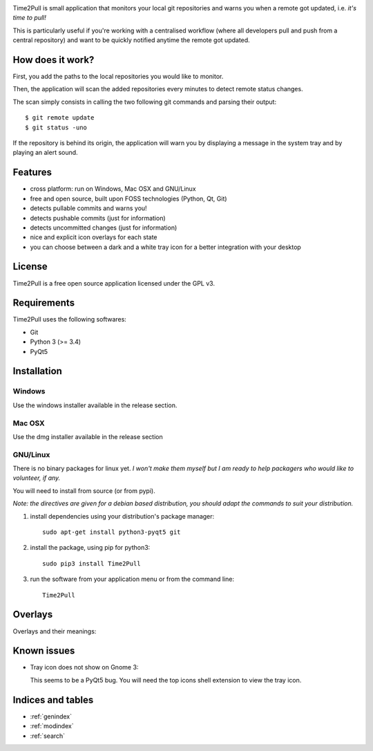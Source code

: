 
.. image:: https://raw.githubusercontent.com/ColinDuquesnoy/Time2Pull/develop/time2pull/forms/icons/Time2Pull_banner.png

Time2Pull is small application that monitors your local git repositories and
warns you when a remote got updated, i.e. *it's time to pull!*

This is particularly useful if you're working with a centralised workflow
(where all developers pull and push from a central repository) and want to
be quickly notified anytime the remote got updated.


How does it work?
=================

First, you add the paths to the local repositories you would like to monitor.

Then, the application will scan the added repositories every minutes to detect remote status changes.

The scan simply consists in calling the two following git commands and parsing their output::

  $ git remote update
  $ git status -uno

If the repository is behind its origin, the application will warn you by displaying a message in the system
tray and by playing an alert sound.


Features
========

- cross platform: run on Windows, Mac OSX and GNU/Linux
- free and open source, built upon FOSS technologies (Python, Qt, Git)
- detects pullable commits and warns you!
- detects pushable commits (just for information)
- detects uncommitted changes (just for information)
- nice and explicit icon overlays for each state
- you can choose between a dark and a white tray icon for a better integration with your desktop


License
=======

Time2Pull is a free open source application licensed under the GPL v3.


Requirements
============

Time2Pull uses the following softwares:

- Git
- Python 3 (>= 3.4)
- PyQt5


Installation
============

Windows
-------

Use the windows installer available in the release section.


Mac OSX
-------

Use the dmg installer available in the release section


GNU/Linux
---------

There is no binary packages for linux yet. *I won't make them myself but I am ready to help packagers who would like to volunteer, if any.*

You will need to install from source (or from pypi).

*Note: the directives are given for a debian based distribution, you should adapt the commands to suit your distribution.*

1) install dependencies using your distribution's package manager::

    sudo apt-get install python3-pyqt5 git


2) install the package, using pip for python3::

    sudo pip3 install Time2Pull


3) run the software from your application menu or from the command line::

    Time2Pull


Overlays
========

Overlays and their meanings:


.. image:: https://raw.githubusercontent.com/ColinDuquesnoy/Time2Pull/develop/doc/_static/Time2PullOverlays.png
    :align: center



Known issues
============

- Tray icon does not show on Gnome 3:

  This seems to be a PyQt5 bug. You will need the top icons shell extension to
  view the tray icon.




Indices and tables
==================

* :ref:`genindex`
* :ref:`modindex`
* :ref:`search`

